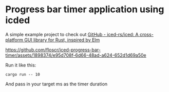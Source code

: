 * Progress bar timer application using icded

A simple example project to check out [[https://github.com/iced-rs/iced][GitHub - iced-rs/iced: A cross-platform GUI library for Rust, inspired by Elm]]

https://github.com/floscr/iced-progress-bar-timer/assets/1898374/e95d708f-6d66-48ad-a624-652d1d69a50e

Run it like this:

#+begin_src shell
cargo run -- 10
#+end_src

And pass in your target ms as the timer duration
